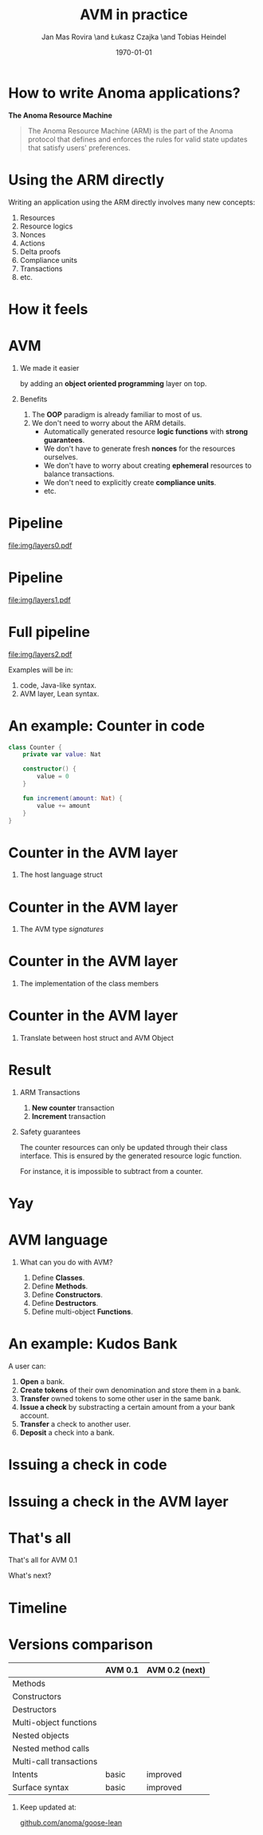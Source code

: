 #+title: AVM in practice
#+author: Jan Mas Rovira \and Łukasz Czajka \and Tobias Heindel
#+date: \today
#+latex_class: beamer

#+latex_class_options: [bigger]
#+options: H:1 toc:nil
#+latex_compiler: xelatex

#+latex_header: \usepackage{booktabs}
#+latex_header: \usepackage[table, x11names]{xcolor}
#+latex_header: \usepackage{fancyvrb}
#+latex_header: \usepackage{twemojis}
#+latex_header: \usepackage{chronos}
#+latex_header: \usepackage{hyperref}

#+latex_header: \hypersetup{colorlinks=true,urlcolor=RoyalBlue3,linkcolor=Salmon4,citecolor=Green4}
#+latex_header: \definecolor{avmcolor}{HTML}{008B45}
#+latex_header: \definecolor{firebrick}{HTML}{B22222}
#+latex_header: \definecolor{codecolor}{HTML}{6A5ACD}

* Init config :noexport:
#+name: init
#+begin_src elisp
(setq org-latex-hyperref-template "")
#+end_src

* How to write Anoma applications?
#+begin_center
*The Anoma Resource Machine*
#+end_center

#+begin_export latex
~
\pause{}
#+end_export

#+begin_quote
The Anoma Resource Machine (ARM) is the part of the Anoma protocol that defines and enforces the rules for valid state updates that satisfy users' preferences.
#+end_quote

#+begin_export latex
~
\pause{}
#+end_export

#+begin_comment
It's anoma day. So let's write some apps for anoma. If you want to write an app, the main component of the protocol that you'll interact with is the Resource Machine.

#+end_comment
* Using the ARM directly
Writing an application using the ARM directly involves many new concepts:
1. Resources
2. Resource logics
3. Nonces
4. Actions
7. Delta proofs
5. Compliance units
6. Transactions
7. etc.

#+begin_comment
How many people have written an application in full detail using the ARM layer?
How many thought that was easy?

Yeah, I see. The problem is that writing applications directly to the ARM feels
like writing assembly code and you must keep a lot if things in your head. It's
also very easy to mess up the logic functions.
#+end_comment

* How it feels
#+attr_latex: :width \textwidth
[[file:img/knight-text.jpg]]

#+begin_comment
This is how it feels. But we don't want that. We want to keep all the good
things about the ARM and make it easier for developers to write apps for it.
#+end_comment

* AVM
** We made it easier
by adding an *object oriented programming* layer on top. \pause{}

** Benefits
1. The *OOP* paradigm is already familiar to most of us. \pause{}
2. We don't need to worry about the ARM details. \pause{}
   - Automatically generated resource *logic functions* with *strong guarantees*. \pause{}
   - We don't have to generate fresh *nonces* for the resources ourselves.
   - We don't have to worry about creating *ephemeral* resources to balance
     transactions.
   - We don't need to explicitly create *compliance units*.
   - etc.

#+begin_comment
We made it easier by adding an object oriented layer on top of it. Before we
discuss the details, what are the benefits of this?
#+end_comment

* Pipeline
#+begin_src dot :file img/layers0.pdf :cmdline -Tpdf :exports none
digraph G {
    node [shape=box];

    AVM [label="AVM"; color=springgreen4; fontcolor=springgreen4];
    SARM [label="ARM Model"];

    { rank=same; AVM; SARM }

    AVM -> SARM [minlen=2];
}
#+end_src

#+RESULTS:
[[file:img/layers0.pdf]]

#+attr_latex: :width 1.1\linewidth
[[file:img/layers0.pdf]]

* Pipeline
#+begin_src dot :file img/layers1.pdf :cmdline -Tpdf :exports none
digraph G {
    node [shape=box];

    AVM [label="AVM"; color=springgreen4; fontcolor=springgreen4];
    SARM [label="ARM Model"];
    ARM [label="Real ARM"];

    { rank=same; AVM; SARM; ARM }

    AVM -> SARM [minlen=2];
    SARM -> ARM [style=dashed; color=firebrick; minlen=2];
}
#+end_src

#+RESULTS:
[[file:img/layers1.pdf]]

#+attr_latex: :width 1.1\linewidth
[[file:img/layers1.pdf]]

* Full pipeline
#+begin_src dot :file img/layers2.pdf :cmdline -Tpdf :exports none
digraph G {
    node [shape=box];

    Concrete [label="Code", style=dashed; color=slateblue; fontcolor=slateblue];
    AVM [label="AVM"; color=springgreen4; fontcolor=springgreen4];
    SARM [label="ARM Model"];
    ARM [label="Real ARM"];

    { rank=same; Concrete; AVM; SARM; ARM }

    Concrete -> AVM [style=dashed; color=slateblue; minlen=2];
    AVM -> SARM [minlen=2];
    SARM -> ARM [style=dashed; color=firebrick; minlen=2];
}
#+end_src

#+RESULTS:
[[file:img/layers2.pdf]]

#+attr_latex: :width 1.1\linewidth
[[file:img/layers2.pdf]]

Examples will be in:
1. \textcolor{codecolor}{code}, Java-like syntax.
2. \textcolor{avmcolor}{AVM} layer, Lean syntax.

#+begin_comment
The model is in Lean4, so the concrete syntax will be in Lean. What we call the
AVM layer, it's basically a collection of Lean data types and functions.
Formal Model: Written in Lean, so I’ll show some examples directly in Lean syntax.

Pseudocode: I’ll also show code-like examples in a Java/Kotlin-style syntax.

Why two notations?

Lean: The model is built in Lean4.

Pseudocode: For readability and intuition.

We don’t yet have the concrete syntax of the future language. The pseudocode is
just a placeholder for now.
#+end_comment

* An example: Counter in \textcolor{codecolor}{code}
#+begin_src kotlin
class Counter {
    private var value: Nat

    constructor() {
        value = 0
    }

    fun increment(amount: Nat) {
        value += amount
    }
}
#+end_src

* Counter in the \textcolor{avmcolor}{AVM layer}
:properties:
:beamer_opt: fragile
:end:
** The host language struct
#+begin_export latex
\begin{semiverbatim}\small
structure Counter where
  count : Nat
\end{semiverbatim}
#+end_export

* Counter in the \textcolor{avmcolor}{AVM layer}
:properties:
:beamer_opt: fragile
:end:

** The AVM type /signatures/
#+begin_export latex
\begin{semiverbatim}\scriptsize
\alert<1>{def clab : Class.Label where
  name := "UniversalCounter"
  PrivateFields := Nat}

\alert<2>{inductive Constructors where
  | Ini : Constructors

ConstructorId := Constructors
ConstructorArgs id := match id with
    | Constructors.Ini => Unit}

\alert<3>{inductive Methods where
  | Increment : Methods

MethodId := Methods
MethodArgs id := match id with
    | Methods.Increment => Nat}
\alert<4>{}
\end{semiverbatim}
#+end_export

* Counter in the \textcolor{avmcolor}{AVM layer}
:properties:
:beamer_opt: fragile
:end:

** The implementation of the class members
#+begin_export latex
\begin{semiverbatim}\scriptsize
\alert<1>{defConstructor
 (body := fun (_noArgs : Unit) => \{count := 0 : Counter\})}

\alert<2>{defMethod
 (body := fun (self : Counter) (step : Nat) =>
   [\{self with count := self.count + step : Counter\}])}
\end{semiverbatim}
#+end_export

* Counter in  the \textcolor{avmcolor}{AVM layer}
:properties:
:beamer_opt: fragile
:end:

** Translate between host struct and AVM Object
#+begin_export latex
\begin{semiverbatim}\footnotesize
\alert<1>{structure Object (label : Class.Label) where
  quantity : Nat
  privateFields : label.PrivateFields}

\alert<2>{def toObject (c : Counter) : Object clab where
  quantity := 1
  privateFields := c.count}

\alert<3>{def fromObject (o : Object clab) : Option Counter := do
  guard (o.quantity == 1)
  some (Counter.mk o.privateFields)}
\end{semiverbatim}
#+end_export
#+begin_export latex
~
\only<4>{That's all! \texttwemoji{confetti_ball}}
#+end_export

* Result
** ARM Transactions
1. *New counter* transaction
2. *Increment* transaction

\pause{}

** Safety guarantees
The counter resources can only be updated through their class interface. This is
ensured by the generated resource logic function.

For instance, it is impossible to subtract from a counter.

* Yay
\fontsize{150}{0}\selectfont
#+begin_center
\texttwemoji{confetti_ball}
#+end_center

* AVM language
** What can you do with AVM?
1. Define *Classes*.
1. Define *Methods*.
1. Define *Constructors*.
1. Define *Destructors*.
1. Define multi-object *Functions*.

* An example: Kudos Bank
A user can:
1. *Open* a bank. \pause{}
2. *Create tokens* of their own denomination and store them in a bank. \pause{}
3. *Transfer* owned tokens to some other user in the same bank. \pause{}
4. *Issue a check* by substracting a certain amount from a your bank account. \pause{}
5. *Transfer* a check to another user. \pause{}
6. *Deposit* a check into a bank.

* Issuing a check in \textcolor{codecolor}{code}
:properties:
:beamer_opt: fragile
:end:

#+begin_export latex
\begin{semiverbatim}\footnotesize
fun issueCheck(bank: Bank, d: Denom, n: Nat
               , owner: PubId, key: PrivKey) \{
  \alert<2>{assert checkKey(owner, key);}
  \alert<3>{assert n > 0;}
  \alert<4>{assert bank.getBalance(owner, d) >= n;}
  \alert<5>{bank.subtract(owner, d, n);}
  \alert<6>{new Check(owner, d, n);}\alert<7>{}
\}
\end{semiverbatim}
#+end_export

* Issuing a check in the \textcolor{avmcolor}{AVM layer}
:properties:
:beamer_opt: fragile
:end:

#+begin_export latex
\begin{semiverbatim}\scriptsize
defFunction lab Functions.IssueCheck
 \alert<2>{(argsInfo := fun
   | .bank => \{ type := KudosBank \})}
 (invariant := fun selves args =>
   \alert<3>{checkKey args.owner args.key}
   && \alert<4>{0 < args.quantity}
   && \alert<5>{args.quantity
      <= (selves .bank |>.getBalance args.owner args.denomination))}
 (body := fun selves args =>
   \{ \alert<6>{updated :=
     [(selves .bank).overBalances (fun b => b
       |> Balances.subTokens args.owner
                             args.denomination
                             args.quantity)]}
     \alert<7>{constructed := [{ denomination := args.denomination
                      owner := args.owner
                      quantity := args.quantity
                      : Check }]\})}
      \alert<8>{}
\end{semiverbatim}
#+end_export

* That's all
#+begin_center
That's all for AVM 0.1
#+end_center

#+begin_center
What's next?
#+end_center

* Timeline
#+begin_export latex
\begin{chronos}%
  [
    dates={2025-01-01}:{2026-01-01},
    timeline width=\textwidth,
    timeline height=.1\textheight,
    step major year=1,
    timeline marks=true,
    timeline bare marks=false,
    step divisions=12,
    levels=4:3,
  ]
  \chronoslife{dates={2025-01-01}:{2025-06-01},name=dark age,at=u1 -| dark age,text content=Dark Age}
  \chronoslife{dates={2025-06-01}:{2025-08-15},name=avm01,at=u2 -| avm01,text content=AVM 0.1 (presented)}
  \chronoslife{dates={2025-08-15}:{2025-12-01},name=avm02,at=u1 -| avm02,text content=AVM 0.2 (next)}
  \chronosevent{date={2025-09-08},name=today,at=i1 -| today, text content=Today}
\end{chronos}
#+end_export

* Versions comparison
#+macro: check \texttwemoji{white_check_mark}
#+macro: cross \texttwemoji{x}
#+attr_latex: :booktabs :align l|cc
|                         | AVM 0.1     | AVM 0.2 (next) |
|-------------------------+-------------+----------------|
| Methods                 | {{{check}}} | {{{check}}}    |
| Constructors            | {{{check}}} | {{{check}}}    |
| Destructors             | {{{check}}} | {{{check}}}    |
| Multi-object functions  | {{{check}}} | {{{check}}}    |
| Nested objects          | {{{cross}}} | {{{check}}}    |
| Nested method calls     | {{{cross}}} | {{{check}}}    |
| Multi-call transactions | {{{cross}}} | {{{check}}}    |
| Intents                 | basic       | improved       |
| Surface syntax          | basic       | improved       |

#+begin_export latex
~
\pause{}
#+end_export

** Keep updated at:
#+begin_center
[[https://github.com/anoma/goose-lean][github.com/anoma/goose-lean]]
#+end_center

#+begin_comment
Closing thoughts:
Let me wrap up with a few final thoughts:
I'm personally very excited about this project because despite
being very young it has already shown to be very useful. Before, it would take
multiple days to write an app and it was hard to get everything right. Now it
takes a couple of hours. So I hope you are excited too, Thank you.
#+end_comment
